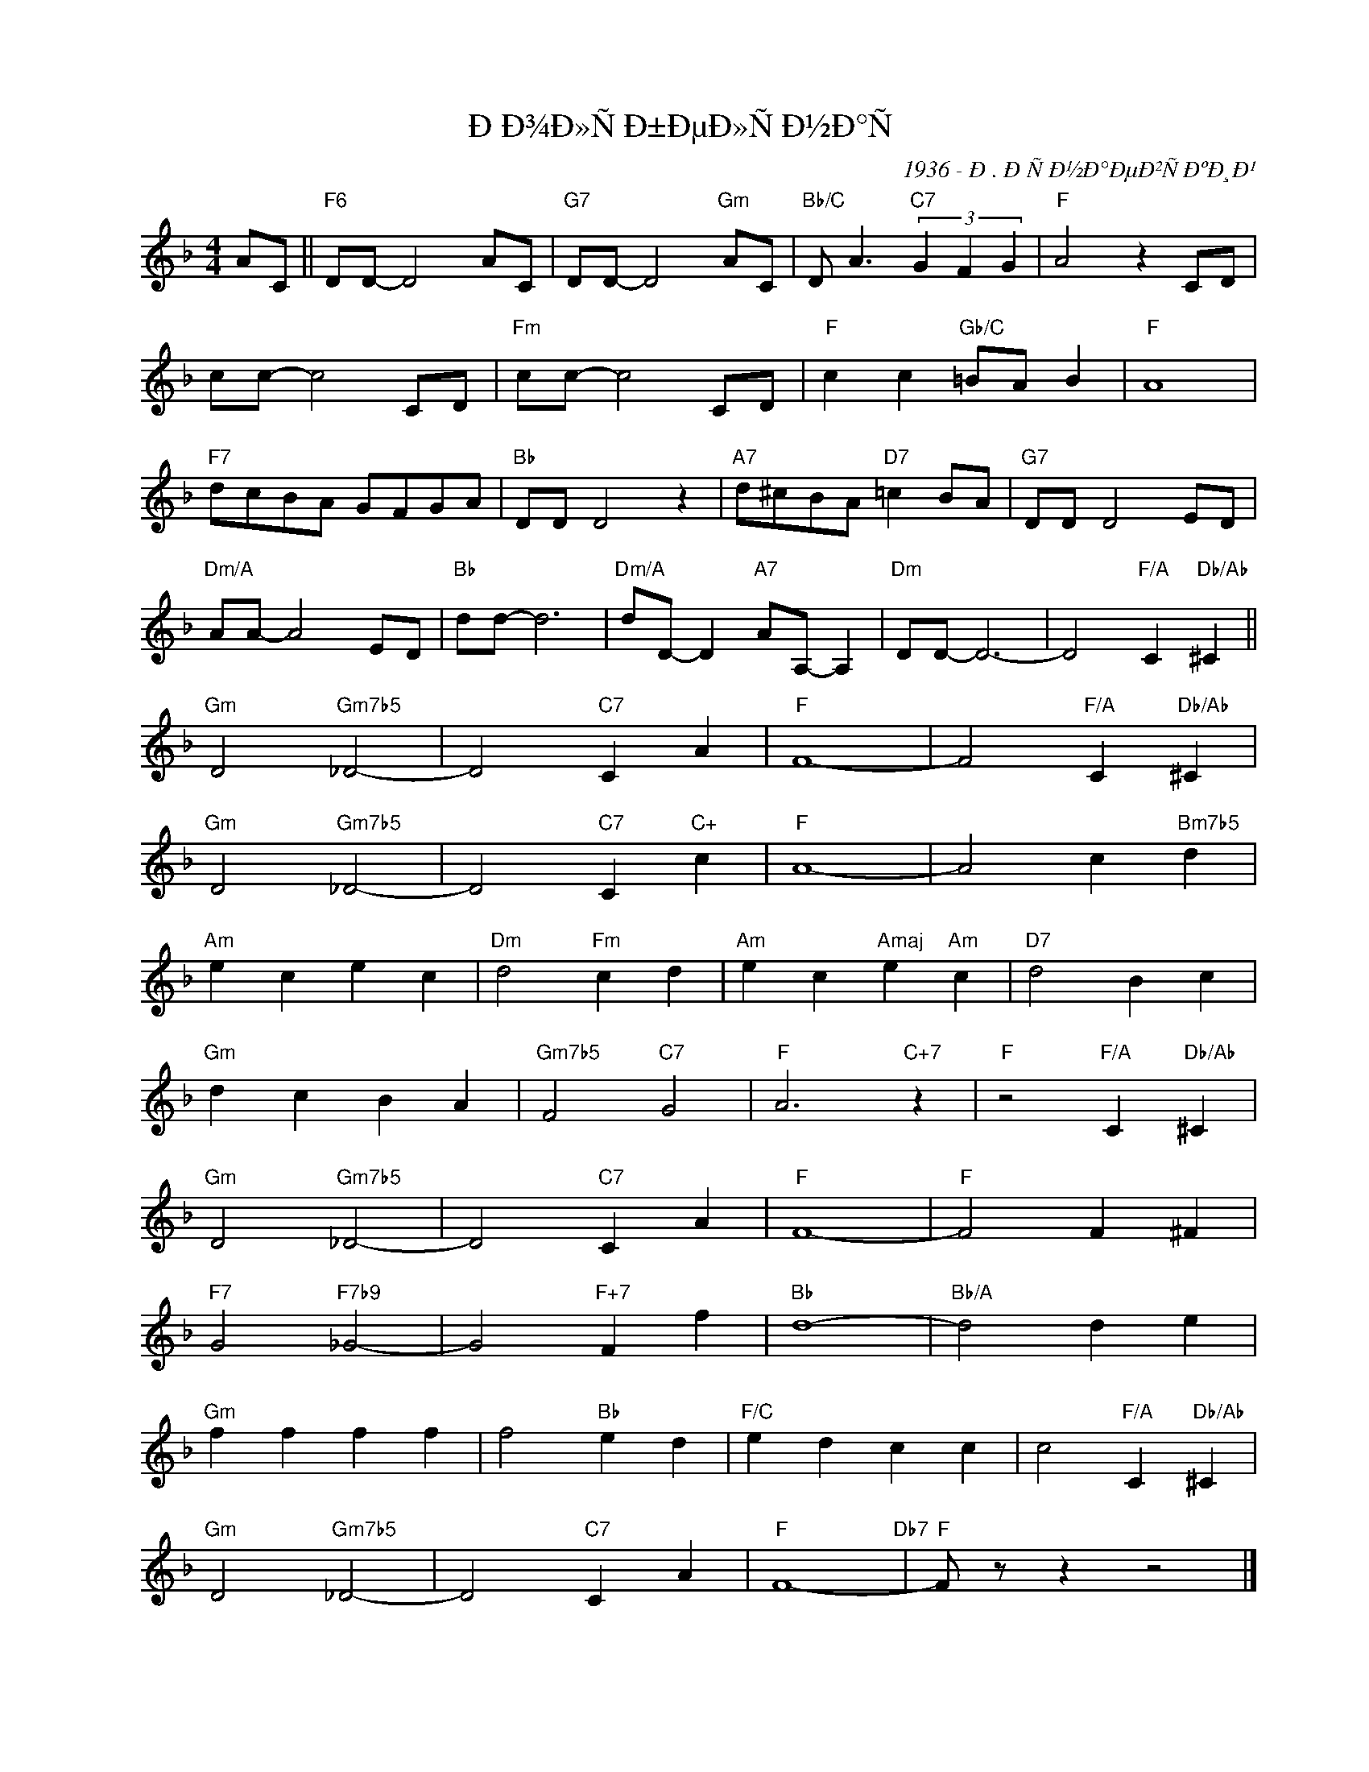 X:1
T:ÐÐ¾Ð»ÑÐ±ÐµÐ»ÑÐ½Ð°Ñ
C:1936 - Ð. ÐÑÐ½Ð°ÐµÐ²ÑÐºÐ¸Ð¹
Z:www.realbook.site
L:1/4
M:4/4
I:linebreak $
K:F
V:1 treble nm=" " snm=" "
V:1
 A/C/ ||"F6" D/D/- D2 A/C/ |"G7" D/D/- D2"Gm" A/C/ |"Bb/C" D/ A3/2"C7" (3G F G |"F" A2 z C/D/ |$ %5
 c/c/- c2 C/D/ |"Fm" c/c/- c2 C/D/ |"F" c c"Gb/C" =B/A/ B |"F" A4 |$"F7" d/c/B/A/ G/F/G/A/ | %10
"Bb" D/D/ D2 z |"A7" d/^c/B/A/"D7" =c B/A/ |"G7" D/D/ D2 E/D/ |$"Dm/A" A/A/- A2 E/D/ | %14
"Bb" d/d/- d3 |"Dm/A" d/D/- D"A7" A/A,/- A, |"Dm" D/D/- D3- | D2"F/A" C"Db/Ab" ^C ||$ %18
"Gm" D2"Gm7b5" _D2- | D2"C7" C A |"F" F4- | F2"F/A" C"Db/Ab" ^C |$"Gm" D2"Gm7b5" _D2- | %23
 D2"C7" C"C+" c |"F" A4- | A2 c"Bm7b5" d |$"Am" e c e c |"Dm" d2"Fm" c d |"Am" e c"Amaj" e"Am" c | %29
"D7" d2 B c |$"Gm" d c B A |"Gm7b5" F2"C7" G2 |"F" A3"C+7" z |"F" z2"F/A" C"Db/Ab" ^C |$ %34
"Gm" D2"Gm7b5" _D2- | D2"C7" C A |"F" F4- |"F" F2 F ^F |$"F7" G2"F7b9" _G2- | G2"F+7" F f | %40
"Bb" d4- |"Bb/A" d2 d e |$"Gm" f f f f | f2"Bb" e d |"F/C" e d c c | c2"F/A" C"Db/Ab" ^C |$ %46
"Gm" D2"Gm7b5" _D2- | D2"C7" C A |"F" F4-"Db7" |"F" F/ z/ z z2 |] %50

